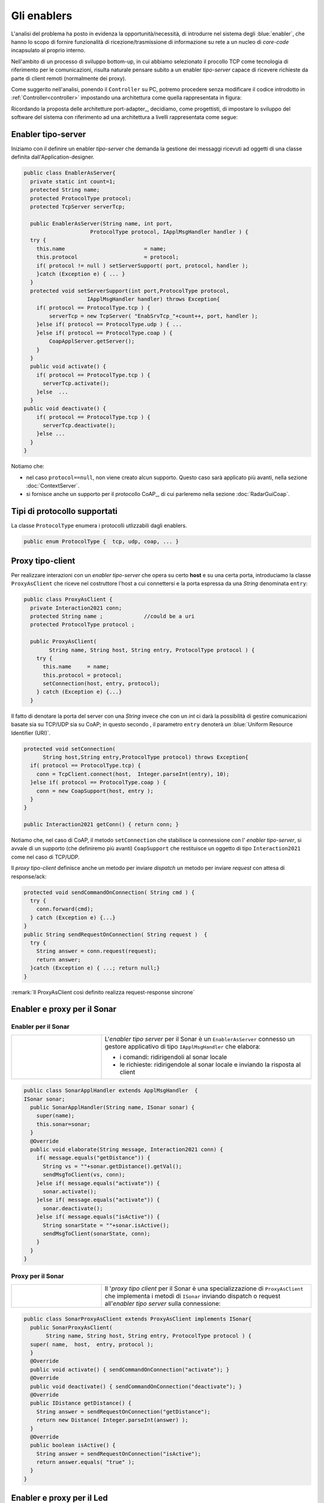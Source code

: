 +++++++++++++++++++++++++++++++++++++++++++++
Gli enablers
+++++++++++++++++++++++++++++++++++++++++++++

L'analisi del problema ha posto in evidenza la opportunità/necessità,
di introdurre nel sistema degli :blue:`enabler`, che hanno lo scopo di fornire funzionalità
di ricezione/trasmissione di informazione su rete a un nucleo di 
*core-code* incapsulato al proprio interno.

Nell'ambito di un processo di sviluppo bottom-up, in cui abbiamo selezionato il procollo TCP come
tecnologia di riferimento per le comunicazioni, risulta naturale pensare subito a 
un enabler *tipo-server* capace di ricevere richieste  da parte di client remoti (normalmente
dei proxy).

.. due tipi di enabler: uno per ricevere (diciamo un enabler *tipo-server*) e uno per trasmettere (diciamo un enabler *tipo-client*).
 
Come suggerito nell'analisi, ponendo il ``Controller`` su PC, 
potremo procedere senza modificare il codice introdotto in :ref:`Controller<controller>`
impostando una architettura come quella rappresentata in figura:

.. image:: ./_static/img/Radar/ArchLogicaOOPEnablersBetter.PNG 
   :align: center
   :width: 50%

Ricordando la proposta delle architetture port-adapter_,  decidiamo, come progettisti,
di impostare lo sviluppo del software del sistema con riferimento ad una architettura a livelli
rappresentata come segue:


.. image:: ./_static/img/Architectures/cleanArchCone.jpg 
   :align: center
   :width: 50%

 


%%%%%%%%%%%%%%%%%%%%%%%%%%%%%%%%%%%%%%%%%%%%%
Enabler tipo-server
%%%%%%%%%%%%%%%%%%%%%%%%%%%%%%%%%%%%%%%%%%%%%

Iniziamo con il definire un enabler *tipo-server* che demanda la gestione dei messaggi ricevuti 
ad oggetti di una classe definita dall'Application-designer.

.. image:: ./_static/img/Radar/EnablerAsServer.PNG
   :align: center 
   :width: 60%
 
.. code:: java

  public class EnablerAsServer{
    private static int count=1;
    protected String name;
    protected ProtocolType protocol; 
    protected TcpServer serverTcp;

    public EnablerAsServer(String name, int port,  
                       ProtocolType protocol, IApplMsgHandler handler ) {
    try {
      this.name     			= name;
      this.protocol 			= protocol;
      if( protocol != null ) setServerSupport( port, protocol, handler );
      }catch (Exception e) { ... }
    }	
    protected void setServerSupport(int port,ProtocolType protocol,
                      IApplMsgHandler handler) throws Exception{
      if( protocol == ProtocolType.tcp ) {
          serverTcp = new TcpServer( "EnabSrvTcp_"+count++, port, handler );        
      }else if( protocol == ProtocolType.udp ) { ... 
      }else if( protocol == ProtocolType.coap ) { 
          CoapApplServer.getServer(); 
      }
    }	 
    public void activate() {
      if( protocol == ProtocolType.tcp ) {
        serverTcp.activate();
      }else  ...	
    }   
  public void deactivate() {
      if( protocol == ProtocolType.tcp ) {
        serverTcp.deactivate();
      }else ...
    }   
  }

Notiamo che:

- nel caso ``protocol==null``, non viene creato alcun supporto. 
  Questo caso sarà applicato più avanti, nella sezione  :doc:`ContextServer`.
- si fornisce anche un supporto per il protocollo CoAP_, di cui parleremo nella sezione :doc:`RadarGuiCoap`.


%%%%%%%%%%%%%%%%%%%%%%%%%%%%%%%%%%%%%%%%%%%%%
Tipi di protocollo supportati
%%%%%%%%%%%%%%%%%%%%%%%%%%%%%%%%%%%%%%%%%%%%%

La classe ``ProtocolType`` enumera i protocolli utlizzabili dagli enablers.  

.. code:: java

  public enum ProtocolType {  tcp, udp, coap, ... }


%%%%%%%%%%%%%%%%%%%%%%%%%%%%%%%%%%%%%%%%%%%%%
Proxy tipo-client 
%%%%%%%%%%%%%%%%%%%%%%%%%%%%%%%%%%%%%%%%%%%%%

Per realizzare interazioni con un  *enabler tipo-server* che opera su certo **host** e su 
una certa porta, introduciamo la classe ``ProxyAsClient``
che riceve nel costruttore l'host a cui connettersi e la porta espressa da una *String* denominata ``entry``:

.. image:: ./_static/img/Radar/ProxyAsClient.PNG
   :align: center 
   :width: 40%

    
.. code:: java

  public class ProxyAsClient {
    private Interaction2021 conn; 
    protected String name ;		//could be a uri
    protected ProtocolType protocol ;

    public ProxyAsClient( 
          String name, String host, String entry, ProtocolType protocol ) {
      try {
        this.name     = name;
        this.protocol = protocol;        
        setConnection(host, entry, protocol);
      } catch (Exception e) {...}
    }

Il fatto di denotare la porta del server con una *String* invece che con un *int* ci darà
la possibilità di gestire comunicazioni basate sia  su TCP/UDP sia su CoAP; in questo secondo
, il parametro ``entry`` denoterà un :blue:`Uniform Resource Identifier (URI)`.

.. code:: java

    protected void setConnection(
          String host,String entry,ProtocolType protocol) throws Exception{
      if( protocol == ProtocolType.tcp) {
        conn = TcpClient.connect(host,  Integer.parseInt(entry), 10);
      }else if( protocol == ProtocolType.coap ) {
        conn = new CoapSupport(host, entry );	
      }
    }

    public Interaction2021 getConn() { return conn; }

Notiamo che, nel caso di CoAP, il metodo ``setConnection`` che stabilisce la connessione 
con l' *enabler tipo-server*, si avvale di un supporto (che definiremo più avanti) ``CoapSupport`` 
che restituisce un oggetto di tipo ``Interaction2021`` come nel caso di TCP/UDP.

Il *proxy tipo-client* definisce anche un metodo per inviare *dispatch* un metodo per inviare *request*
con attesa di response/ack:

.. code:: java    

  protected void sendCommandOnConnection( String cmd ) {
    try {
      conn.forward(cmd);
    } catch (Exception e) {...}
  }  
  public String sendRequestOnConnection( String request )  {
    try {
      String answer = conn.request(request);
      return answer;
    }catch (Exception e) { ...; return null;}
  }

:remark:`Il ProxyAsClient così definito realizza request-response sincrone`

%%%%%%%%%%%%%%%%%%%%%%%%%%%%%%%%%%%%%%%%%%%%%
Enabler e proxy per il Sonar
%%%%%%%%%%%%%%%%%%%%%%%%%%%%%%%%%%%%%%%%%%%%%

.. image::  ./_static/img/Radar/EnablerProxySonar.PNG
         :align: center 
         :width: 60%


&&&&&&&&&&&&&&&&&&&&&&&&&&&&&&&&&&&&&&&&&&&&&&&&
Enabler per il Sonar
&&&&&&&&&&&&&&&&&&&&&&&&&&&&&&&&&&&&&&&&&&&&&&&&
.. list-table::
  :widths: 30,70
  :width: 100%

  * - .. image::  ./_static/img/Radar/EnablerAsServerSonar.PNG
         :align: center 
         :width: 80%
    - L'*enabler tipo server* per il Sonar è un ``EnablerAsServer`` connesso un gestore 
      applicativo  di tipo ``IApplMsgHandler`` che elabora:

      - i comandi: ridirigendoli al sonar locale 
      - le richieste:  ridirigendole al sonar locale e inviando la risposta al client 

.. _SonarApplHandler:

.. code:: java

  public class SonarApplHandler extends ApplMsgHandler  {
  ISonar sonar;
    public SonarApplHandler(String name, ISonar sonar) {
      super(name);
      this.sonar=sonar;
    }
    @Override
    public void elaborate(String message, Interaction2021 conn) {
      if( message.equals("getDistance")) {
        String vs = ""+sonar.getDistance().getVal();
        sendMsgToClient(vs, conn);
      }else if( message.equals("activate")) {
        sonar.activate();
      }else if( message.equals("activate")) {
        sonar.deactivate();
      }else if( message.equals("isActive")) {
        String sonarState = ""+sonar.isActive();
        sendMsgToClient(sonarState, conn);
      }
    }
  }

&&&&&&&&&&&&&&&&&&&&&&&&&&&&&&&&&&&&&&&&&&&&&&&&
Proxy per il Sonar
&&&&&&&&&&&&&&&&&&&&&&&&&&&&&&&&&&&&&&&&&&&&&&&&

.. list-table::
  :widths: 30,70
  :width: 100%

  * - .. image::  ./_static/img/Radar/SonarProxyAsClient.PNG
         :align: center 
         :width: 70%
    - Il '*proxy tipo client* per il Sonar è una specializzazione di  ``ProxyAsClient`` che implementa i 
      metodi di ``ISonar`` inviando dispatch o request all'*enabler tipo server* sulla connessione:


.. SonarProxyAsClient   NON QUI: vedi ContextServer

.. code:: java

  public class SonarProxyAsClient extends ProxyAsClient implements ISonar{
    public SonarProxyAsClient( 
         String name, String host, String entry, ProtocolType protocol ) {
    super( name,  host,  entry, protocol );
    }
    @Override
    public void activate() { sendCommandOnConnection("activate"); }
    @Override
    public void deactivate() { sendCommandOnConnection("deactivate"); }
    @Override
    public IDistance getDistance() {
      String answer = sendRequestOnConnection("getDistance");
      return new Distance( Integer.parseInt(answer) );
    }
    @Override
    public boolean isActive() {
      String answer = sendRequestOnConnection("isActive");
      return answer.equals( "true" );
    }
  }

 

%%%%%%%%%%%%%%%%%%%%%%%%%%%%%%%%%%%%%%%%%%%%%
Enabler e proxy per il Led
%%%%%%%%%%%%%%%%%%%%%%%%%%%%%%%%%%%%%%%%%%%%%

.. image::  ./_static/img/Radar/EnablerProxyLed.PNG
         :align: center 
         :width: 60%

L'enabler server per il Led usa un gestore di messaggi ``LedApplHandler`` che riceve comandi
e richieste da un ``LedProxyAsClient``. 
Entrambe queste classi sono simili a quanto visto per i sonar.
 

 
%%%%%%%%%%%%%%%%%%%%%%%%%%%%%%%%%%%%%%%%%%%%%
Testing degli enabler
%%%%%%%%%%%%%%%%%%%%%%%%%%%%%%%%%%%%%%%%%%%%%

La configurazione crea gli elementi della architettura di figura:

.. image::  ./_static/img/Radar/TestEnablers.PNG
         :align: center 
         :width: 50%


.. code::  java

    @Before
    public void setup() {
      RadarSystemConfig.simulation = true;
      RadarSystemConfig.ledPort    = 8015;
      RadarSystemConfig.sonarPort  = 8011;
      RadarSystemConfig.sonarDelay = 100;
      RadarSystemConfig.testing    = false;

    sonar = DeviceFactory.createSonar();
    led   = DeviceFactory.createLed();
    host  = "localhot";
		
    //I server
    sonarServer = new EnablerAsServer("sonarSrv",RadarSystemConfig.sonarPort, 
                              protocol,new SonarApplHandler("sonarH", sonar));
    ledServer   = new EnablerAsServer("ledSrv",  RadarSystemConfig.ledPort,   
                              protocol,new LedApplHandler("ledH", led)  );
		
    //I client
    String sonarUri  = CoapApplServer.inputDeviceUri+"/sonar";
    String entrySonar= 
       protocol==ProtocolType.coap ? sonarUri : ""+RadarSystemConfig.sonarPort;
    sonarClient=new SonarProxyAsClient("sonarClient",host,entrySonar,protocol);
		
    String ledUri  = CoapApplServer.outputDeviceUri+"/led";
    String entryLed= 
      protocol==ProtocolType.coap ? ledUri : ""+RadarSystemConfig.ledPort;
    ledClient = new LedProxyAsClient("ledClient", host, entryLed, protocol);	
	}

Il test simula il comportamento del Controller, senza RadarDisplay:

.. code::  java

    @Test 
    public void testEnablers() {
      sonar.activate();
      sonarServer.activate();
      ledServer.activate();
		
      RadarSystemConfig.testing=false; //true => oneshot
      RadarSystemConfig.sonarDelay=100;
      RadarSystemConfig.DLIMIT=30;
		
      //Simulo il Controller
      Utils.delay(500);		
      while( sonarClient.isActive() ) {
        int v = sonarClient.getDistance().getVal();
        if( v < RadarSystemConfig.DLIMIT ){
          ledClient.turnOn();
          boolean ledState = ledClient.getState();
          assertTrue( ledState );	
        }else{
         ledClient.turnOff();
         boolean ledState = ledClient.getState();
         assertTrue( ! ledState );	
        }
    }		
  }




 
 

  

